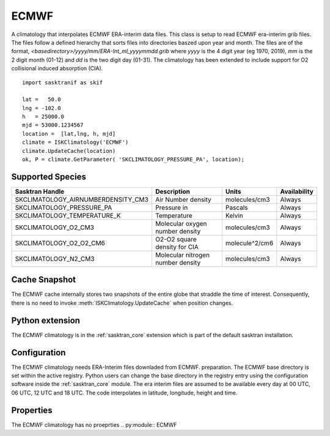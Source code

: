 .. _clim_ecmwf:

ECMWF
=====
A climatology that interpolates ECMWF ERA-interim data files. This class is setup to read ECMWF era-interim grib files. The files
follow a defined hierarchy that sorts files into directories baszed upon year and month. The files are of the format,
`<basedirectory>/yyyy/mm/ERA-Int_ml_yyyymmdd.grib` where `yyyy` is the 4 digit year (eg 1970, 2019), `mm` is the 2 digit
month (01-12) and `dd` is the two digit day (01-31). The climatology has been extended to include support for O2 collisional
induced absorption (CIA). ::

   import sasktranif as skif

   lat =   50.0
   lng = -102.0
   h   = 25000.0
   mjd = 53000.1234567
   location =  [lat,lng, h, mjd]
   climate = ISKClimatology('ECMWF')
   climate.UpdateCache(location)
   ok, P = climate.GetParameter( 'SKCLIMATOLOGY_PRESSURE_PA', location);

Supported Species
-----------------

==================================  ================================== ==============   ================
Sasktran Handle                     Description                        Units            Availability
==================================  ================================== ==============   ================
SKCLIMATOLOGY_AIRNUMBERDENSITY_CM3  Air Number density                 molecules/cm3    Always
SKCLIMATOLOGY_PRESSURE_PA           Pressure in                        Pascals          Always
SKCLIMATOLOGY_TEMPERATURE_K         Temperature                        Kelvin           Always
SKCLIMATOLOGY_O2_CM3                Molecular oxygen number density    molecules/cm3    Always
SKCLIMATOLOGY_O2_O2_CM6             O2-O2 square density for CIA       molecule^2/cm6   Always
SKCLIMATOLOGY_N2_CM3                Molecular nitrogen number density  molecules/cm3    Always
==================================  ================================== ==============   ================

Cache Snapshot
--------------
The ECMWF cache internally stores two snapshots of the entire globe that straddle the time of interest. Consequently, there is
no need to invoke :meth:`ISKClimatology.UpdateCache` when position changes.

Python extension
----------------
The ECMWF climatology is in the :ref:`sasktran_core` extension which is part of the default sasktran installation.

Configuration
-------------
The ECMWF climatology needs ERA-Interim files downladed from ECMWF.  preparation. The ECMWF base directory is set within the active registry. Python users
can change the base directory in the registry entry using the configuration software inside the :ref:`sasktran_core`  module.
The era interim files are assumed to be available every day at 00 UTC, 06 UTC, 12 UTC and 18 UTC. The code interpolates in latitude, longitude, height and time.

Properties
----------
The ECMWF climatology has no proeprties
.. py:module:: ECMWF

